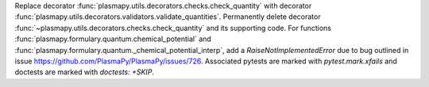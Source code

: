 Replace decorator :func:`plasmapy.utils.decorators.checks.check_quantity` with decorator
:func:`plasmapy.utils.decorators.validators.validate_quantities`.  Permanently delete decorator
:func:`~plasmapy.utils.decorators.checks.check_quantity` and its supporting code.  For functions
:func:`plasmapy.formulary.quantum.chemical_potential` and
:func:`plasmapy.formulary.quantum._chemical_potential_interp`, add a `RaiseNotImplementedError` due
to bug outlined in issue `<https://github.com/PlasmaPy/PlasmaPy/issues/726>`_.  Associated pytests
are marked with `pytest.mark.xfails` and doctests are marked with `doctests: +SKIP`.